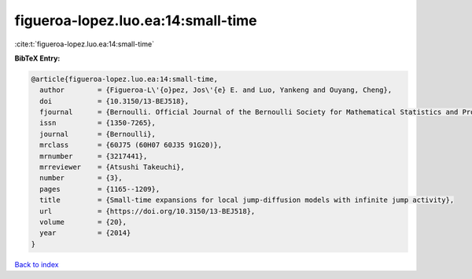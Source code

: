 figueroa-lopez.luo.ea:14:small-time
===================================

:cite:t:`figueroa-lopez.luo.ea:14:small-time`

**BibTeX Entry:**

.. code-block:: bibtex

   @article{figueroa-lopez.luo.ea:14:small-time,
     author        = {Figueroa-L\'{o}pez, Jos\'{e} E. and Luo, Yankeng and Ouyang, Cheng},
     doi           = {10.3150/13-BEJ518},
     fjournal      = {Bernoulli. Official Journal of the Bernoulli Society for Mathematical Statistics and Probability},
     issn          = {1350-7265},
     journal       = {Bernoulli},
     mrclass       = {60J75 (60H07 60J35 91G20)},
     mrnumber      = {3217441},
     mrreviewer    = {Atsushi Takeuchi},
     number        = {3},
     pages         = {1165--1209},
     title         = {Small-time expansions for local jump-diffusion models with infinite jump activity},
     url           = {https://doi.org/10.3150/13-BEJ518},
     volume        = {20},
     year          = {2014}
   }

`Back to index <../By-Cite-Keys.html>`_
